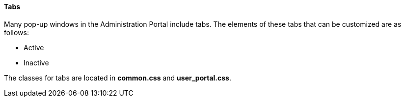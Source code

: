 [id="Tabs_{context}"]
==== Tabs

Many pop-up windows in the Administration Portal include tabs. The elements of these tabs that can be customized are as follows:

* Active

* Inactive

The classes for tabs are located in *common.css* and *user_portal.css*.

